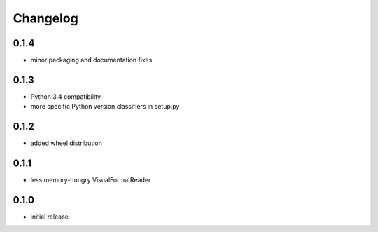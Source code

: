 =========
Changelog
=========

0.1.4
=====

* minor packaging and documentation fixes

0.1.3
=====

* Python 3.4 compatibility
* more specific Python version classifiers in setup.py

0.1.2
=====

* added wheel distribution

0.1.1
=====

* less memory-hungry VisualFormatReader

0.1.0
=====

* initial release
